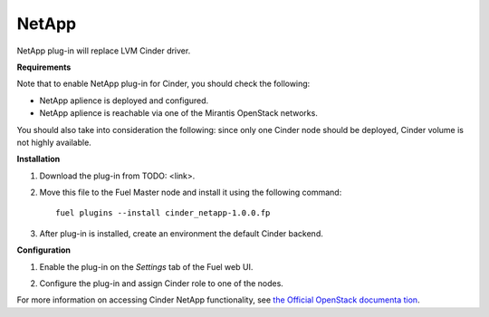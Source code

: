 .. _0422-plugin-netapp:

NetApp
++++++

NetApp plug-in will replace LVM Cinder driver.

**Requirements**

Note that to enable NetApp plug-in for Cinder, you should check the following:

* NetApp aplience is deployed and configured.

* NetApp aplience is reachable via one of the Mirantis OpenStack networks.

You should also take into consideration the following:
since only one Cinder node should be deployed,
Cinder volume is not highly available.

**Installation**

1. Download the plug-in from TODO: <link>.

2. Move this file to the Fuel
   Master node and install it using the following command:

   ::

        fuel plugins --install cinder_netapp-1.0.0.fp

3. After plug-in is installed, create an environment the default Cinder backend.

**Configuration**

1. Enable the plug-in on the *Settings* tab of the Fuel web UI.

.. image:: /_images/plugins/fuel_plugin_netapp_configuration.png

2. Configure the plug-in and assign Cinder role to one of the nodes.

For more information on accessing Cinder NetApp functionality,
see `the Official OpenStack documenta
tion <http://docs.openstack.org/juno/config-reference/content/netapp-volume-driver.html>`_.